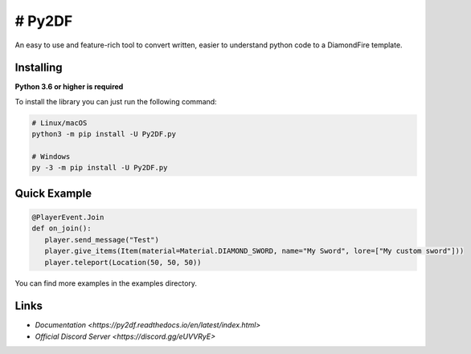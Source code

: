 # Py2DF
==========

.. image:: https://img.shields.io/pypi/v/py2df.svg
   :target: https://pypi.python.org/pypi/py2df
   :alt: PyPI version info
.. image:: https://img.shields.io/pypi/pyversions/py2df.svg
   :target: https://pypi.python.org/pypi/py2df
   :alt: PyPI supported Python versions

An easy to use and feature-rich tool to convert written, easier to understand python code to a DiamondFire template.

Installing
----------

**Python 3.6 or higher is required**

To install the library you can just run the following command:

.. code:: sh

    # Linux/macOS
    python3 -m pip install -U Py2DF.py

    # Windows
    py -3 -m pip install -U Py2DF.py


Quick Example
--------------

.. code:: py

   @PlayerEvent.Join
   def on_join():
      player.send_message("Test")
      player.give_items(Item(material=Material.DIAMOND_SWORD, name="My Sword", lore=["My custom sword"]))
      player.teleport(Location(50, 50, 50))

        

You can find more examples in the examples directory.

Links
------

- `Documentation <https://py2df.readthedocs.io/en/latest/index.html>`
- `Official Discord Server <https://discord.gg/eUVVRyE>`
